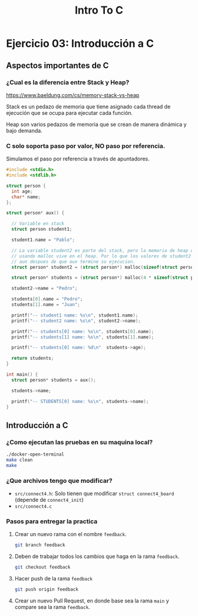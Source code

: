 #+title: Intro To C
* Ejercicio 03: Introducción a C
** Aspectos importantes de C
*** ¿Cual es la diferencia entre Stack y Heap?

https://www.baeldung.com/cs/memory-stack-vs-heap

Stack es un pedazo de memoria que tiene asignado cada thread de ejecución que se ocupa para ejecutar cada función.

Heap son varios pedazos de memoria que se crean de manera dinámica y bajo demanda.

*** C solo soporta paso por valor, NO paso por referencia.

Simulamos el paso por referencia a través de apuntadores.

#+begin_src C
  #include <stdio.h>
  #include <stdlib.h>

  struct person {
    int age;
    char* name;
  };

  struct person* aux() {

    // Variable en stack
    struct person student1;

    student1.name = "Pablo";

    // La variable student2 es parte del stack, pero la memoria de heap que asignamos
    // usando malloc vive en el heap. Por lo que los valores de student2 seguiran viviendo
    // aun despues de que aux termine su ejecucion.
    struct person* student2 = (struct person*) malloc(sizeof(struct person));

    struct person* students = (struct person*) malloc(4 * sizeof(struct person));

    student2->name = "Pedro";

    students[0].name = "Pedro";
    students[1].name = "Juan";

    printf("-- student1 name: %s\n", student1.name);
    printf("-- student2 name: %s\n", student2->name);

    printf("-- students[0] name: %s\n", students[0].name);
    printf("-- students[1] name: %s\n", students[1].name);

    printf("-- students[0] name: %d\n"  students->age);

    return students;
  }

  int main() {
    struct person* students = aux();

    students->name;

    printf("-- STUDENTS[0] name: %s\n", students->name);
  }
#+end_src
** Introducción a C
*** ¿Como ejecutan las pruebas en su maquina local?
#+begin_src bash
  ./docker-open-terminal
  make clean
  make
#+end_src

*** ¿Que archivos tengo que modificar?
- ~src/connect4.h~: Solo tienen que modificar ~struct connect4_board~ (depende de ~connect4_init~)
- ~src/connect4.c~
*** Pasos para entregar la practica

1. Crear un nuevo rama con el nombre ~feedback~.
   #+begin_src bash
     git branch feedback
   #+end_src

2. Deben de trabajar todos los cambios que haga en la rama ~feedback~.
   #+begin_src bash
     git checkout feedback
   #+end_src

3. Hacer push de la rama ~feedback~
   #+begin_src bash
     git push origin feedback
   #+end_src

4. Crear un nuevo Pull Request, en donde base sea la rama ~main~ y compare sea la rama ~feedback~.
